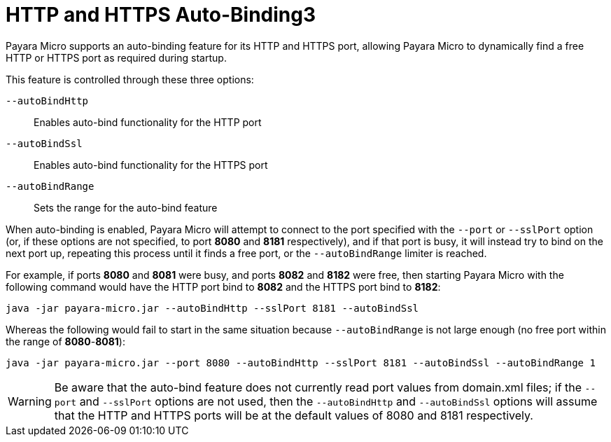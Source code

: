 [[http-and-https-auto-binding]]
= HTTP and HTTPS Auto-Binding3
:ordinal: 6

Payara Micro supports an auto-binding feature for its HTTP and HTTPS port, allowing Payara Micro to dynamically find a free HTTP or HTTPS port as required during startup.

This feature is controlled through these three options:

`--autoBindHttp`:: Enables auto-bind functionality for the HTTP port
`--autoBindSsl`:: Enables auto-bind functionality for the HTTPS port
`--autoBindRange`:: Sets the range for the auto-bind feature

When auto-binding is enabled, Payara Micro will attempt to connect to the port specified with the `--port` or `--sslPort` option (or, if these options are not specified, to port *8080* and *8181* respectively), and if that port is busy, it will instead try to bind on the next port up, repeating this process until it finds a free port, or the `--autoBindRange` limiter is reached.

For example, if ports *8080* and *8081* were busy, and ports *8082* and *8182* were free, then starting Payara Micro with the following command would have the HTTP port bind to *8082* and the HTTPS port bind to *8182*:

[source, shell]
----
java -jar payara-micro.jar --autoBindHttp --sslPort 8181 --autoBindSsl
----

Whereas the following would fail to start in the same situation because `--autoBindRange` is not large enough (no free port within the range of
**8080**-**8081**):

[source, shell]
----
java -jar payara-micro.jar --port 8080 --autoBindHttp --sslPort 8181 --autoBindSsl --autoBindRange 1
----

WARNING: Be aware that the auto-bind feature does not currently read port values from domain.xml files; if the `--port` and `--sslPort` options are not used, then the `--autoBindHttp` and `--autoBindSsl` options will assume that the HTTP and HTTPS ports will be at the default values of 8080 and 8181 respectively.